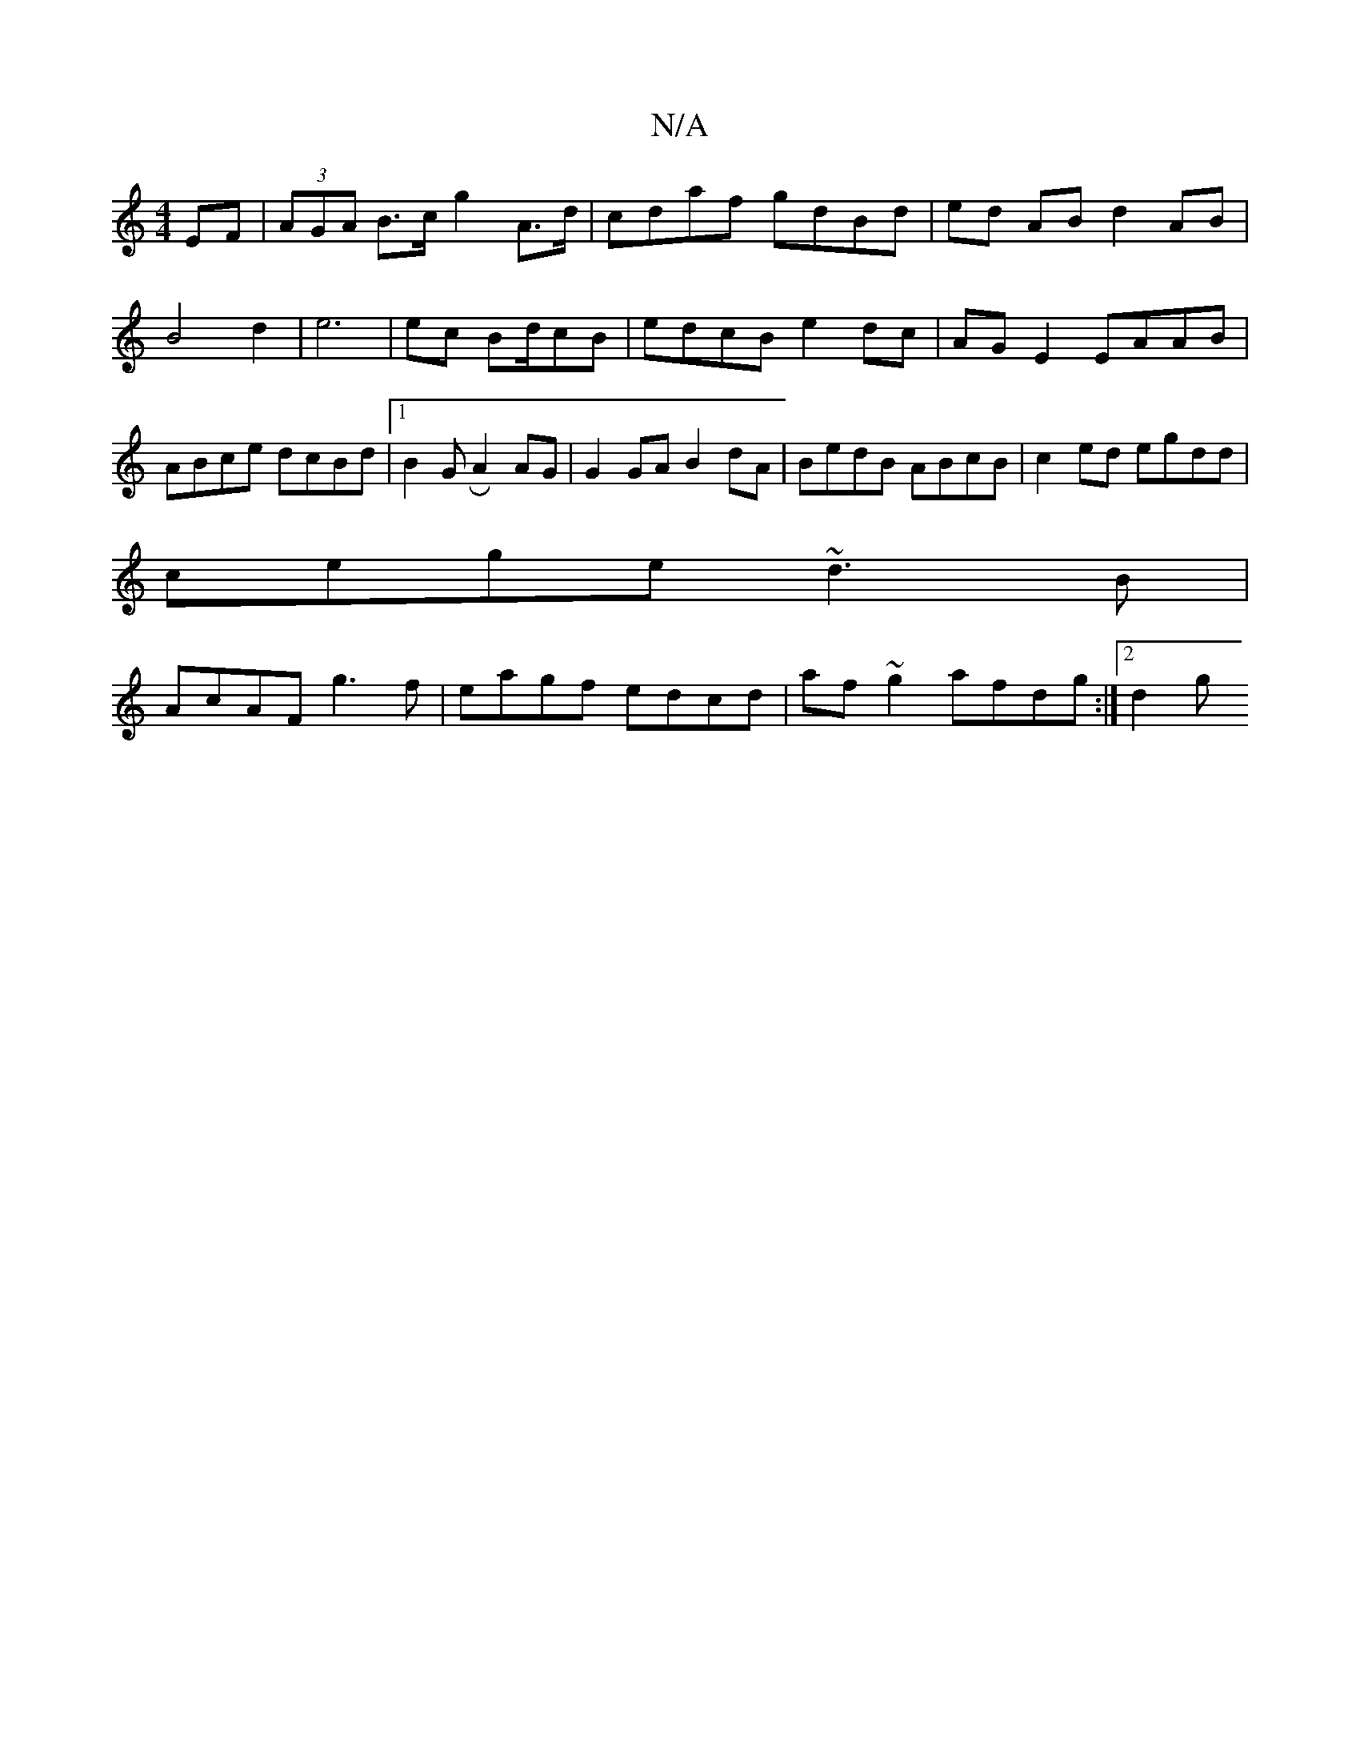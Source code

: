 X:1
T:N/A
M:4/4
R:N/A
K:Cmajor
EF | (3AGA B>c g2 A>d|cdaf gdBd|ed AB d2AB |B4 d2 | e6 | ec Bd/cB | edcB e2dc|AGE2 EAAB| ABce dcBd|1 B2 GR A2 AG | G2 GA B2 dA | BedB ABcB|c2 ed egdd|
cege ~d3B|
AcAF g3f|eagf edcd|af~g2 afdg :|[2 d2g